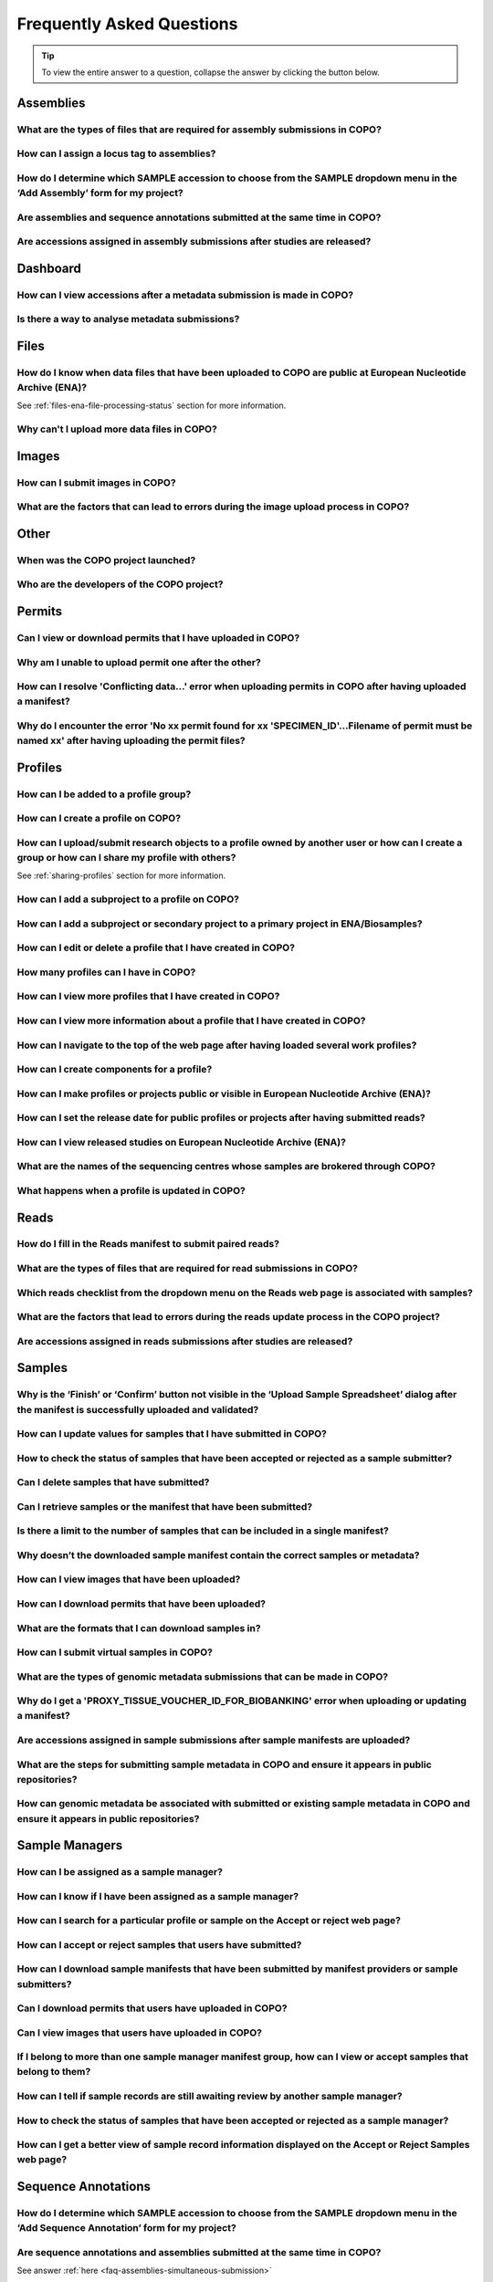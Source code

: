.. _faq:

Frequently Asked Questions
==============================

.. tip::

   To view the entire answer to a question, collapse the answer by clicking the |collapsible-item-arrow| button below.

.. _faq-assemblies:

Assemblies
--------------------

.. _faq-assemblies-submission-file-types:

What are the types of files that are required for assembly submissions in COPO?
~~~~~~~~~~~~~~~~~~~~~~~~~~~~~~~~~~~~~~~~~~~~~~~~~~~~~~~~~~~~~~~~~~~~~~~~~~~~~~~~

.. collapse:: Click to view answer

   .. raw:: html

      <br>

   See the `European Nucleotide Archive's (ENA's) documentation <https://ena-docs.readthedocs.io/en/latest/submit/assembly.html#files-for-genome-assembly-submissions>`__
   for details about the types of files that can be submitted for assembly submissions.

.. raw:: html

  <br>

.. _faq-assemblies-submission-locus-tag-assignment:

How can I assign a locus tag to assemblies?
~~~~~~~~~~~~~~~~~~~~~~~~~~~~~~~~~~~~~~~~~~~~

.. collapse:: Click to view answer

   .. raw:: html

      <br>

  .. hint::

     Each profile in COPO is known as a study or project in :abbr:`ENA (European Nucleotide Archive)` (after reads
     have been submitted).

  .. note::

     Reads submission **must** be done in order for a locus tag to be assigned to the project.

     This is because a project submission is done to European Nucleotide Archive (ENA) once reads submission has
     been completed.

  You can assign a custom locus tag when creating a profile in COPO. See the image below for guidance.

  .. figure:: /assets/images/profile/profile_add_form_profile_form_locus_tag.png
     :alt: Adding locus tag to a profile
     :align: center
     :target: https://raw.githubusercontent.com/TGAC/COPO-documentation/main/assets/images/profile/profile_add_form_profile_form_locus_tag.png
     :class: with-shadow with-border
     :height: 400px

     **Profile form: Adding locus tag**

  If a locus tag is not assigned, :abbr:`ENA (European Nucleotide Archive)` will automatically assign a locus
  tag to your assembly after it has been submitted in COPO and deposited to ENA.

  See `ENA's documentation <https://ena-docs.readthedocs.io/en/latest/faq/locus_tags.html#what-are-locus-tags>`_
  for more details. The documentation outlines rules that the locus tag prefix should conform to.

.. raw:: html

  <br>

How do I determine which SAMPLE accession to choose from the SAMPLE dropdown menu in the ‘Add Assembly’ form for my project?
~~~~~~~~~~~~~~~~~~~~~~~~~~~~~~~~~~~~~~~~~~~~~~~~~~~~~~~~~~~~~~~~~~~~~~~~~~~~~~~~~~~~~~~~~~~~~~~~~~~~~~~~~~~~~~~~~~~~~~~~~~~~~~

.. collapse::  Click to view answer

   .. raw:: html

      <br>

  .. hint::

     When submitting assemblies, the sample accession, also known as **sraAccession**, follow the format,
     ``ERSXXXXXXXX``.

  * The **SAMPLE** dropdown menu in the **Add Assembly** form will display the sraAccession(s) that are associated
    with samples that have been submitted in COPO.

  * The sraAccession will be displayed in the **sraAccession** column in any data table that is associated with
    the profile and samples. In terms of assembly submission, the sraAccession will be displayed in the data table on
    the **Reads** web page (once reads have been submitted).

.. raw:: html

  <br>

.. _faq-assemblies-simultaneous-submission:

Are assemblies and sequence annotations submitted at the same time in COPO?
~~~~~~~~~~~~~~~~~~~~~~~~~~~~~~~~~~~~~~~~~~~~~~~~~~~~~~~~~~~~~~~~~~~~~~~~~~~

.. collapse::  Click to view answer

   .. raw:: html

      <br>

   No, assemblies and sequence annotations are submitted separately in COPO.

   It is possible that the notion of `simultaneous submission` arises from the use of the
   :abbr:`EMBL (and sequence annotations submitted at the)` flat file format, which combines both annotated assemblies
   and sequence annotations. This may lead to the impression of a simultaneous submission.

   If you are submitting sequence annotations directly to the :abbr:`ENA (European Nucleotide Archive)`, EMBL files
   must be used, as they include both assemblies and annotations together.

   On the other hand, sequence annotations can be submitted separately to ENA if your data files are in formats such as
   ``.gff`` or ``.fasta``.

   .. note::

     File submissions depend on how users prepare and generate their data. For instance, :abbr:`FASTA (Fast-All)` files
     are still essential for storing and sharing sequence data but, they are not sufficient for representing detailed
     genomic annotations.

     For annotation tasks, formats like :abbr:`GFF (General feature format)`, :abbr:`GTF (Gene transfer format)`
     and :abbr:`BED (Browser Extensible Data)` are more appropriate because they provide structured information
     about genomic features, gene structures and functional elements. Thus, while FASTA is not outdated, it is often
     used alongside more specialised formats for annotation purposes.

   Please refer to the following sections in ENA's documentation for more information:

    * `Analysis File Groups <https://ena-docs.readthedocs.io/en/latest/submit/analyses.html#analysis-file-groups>`__

    * `Files Required for Genome Assembly Submissions <https://ena-docs.readthedocs.io/en/latest/submit/assembly.html#files-for-genome-assembly-submissions>`__

.. raw:: html

  <br>


Are accessions assigned in assembly submissions after studies are released?
~~~~~~~~~~~~~~~~~~~~~~~~~~~~~~~~~~~~~~~~~~~~~~~~~~~~~~~~~~~~~~~~~~~~~~~~~~~

.. collapse::  Click to view answer

   .. raw:: html

      <br>

   No, accessions are assigned after assembly submissions are done in COPO.

   The study release only makes the submissions public and available for viewing on repositories such as the
   `European Nucleotide Archive (ENA) <https://www.ebi.ac.uk/ena/browser/home>`__ and
   `National Centre for Biotechnology Information (NCBI) <https://www.ncbi.nlm.nih.gov>`__.

   See the :ref:`accessions-dashboard` section for more information.

.. raw:: html

  <br>

Dashboard
--------------------

.. _faq-dashboard-accessions-dashboard:

How can I view accessions after a metadata submission is made in COPO?
~~~~~~~~~~~~~~~~~~~~~~~~~~~~~~~~~~~~~~~~~~~~~~~~~~~~~~~~~~~~~~~~~~~~~~~

.. collapse::  Click to view answer

   .. raw:: html

      <br>

  .. hint::

     GenBank accession numbers follow the format ``GCA_XXXXXXXXX``. They are automatically assigned by
     :abbr:`ENA (European Nucleotide Archive)` and can be viewed on the
     `National Centre for Biotechnology Information (NCBI) <https://www.ncbi.nlm.nih.gov>`__ website using the
     link:  ``https://www.ncbi.nlm.nih.gov/datasets/genome/?bioproject=<project-id>`` where ``<project-id>`` is the
     project :abbr:`ID (identifier)` (also known as study :abbr:`ID (identifier)` or profile :abbr:`ID (identifier)`)
     associated with the profile used to submit the files in COPO.

  **Option 1**: View accessions in the data table
     Scroll to any column that ends with ``accession`` as depicted in the image below to view the accessions.

     .. note::

        The table row is highlighted in red in the image below because the files associated with the
        record are either still being processed or have encountered issues during processing.

     .. figure:: /assets/images/reads/reads_table_showing_accessions.png
        :alt: Accessions column in the data table
        :align: center
        :target: https://raw.githubusercontent.com/TGAC/COPO-documentation/main/assets/images/reads/reads_table_showing_accessions.png
        :class: with-shadow with-border
        :height: 300px

        **Accessions column in the data table**

  **Option 2**: Accessions web page
     * Click the |accessions-icon| button.

     * The accessions web page will be displayed.

  **Option 3**: Accessions dashboard
     Navigate to the `Accessions dashboard <https://copo-project.org/copo/copo_accessions/dashboard>`__ to view
     accessions

.. raw:: html

   <br>

Is there a way to analyse metadata submissions?
~~~~~~~~~~~~~~~~~~~~~~~~~~~~~~~~~~~~~~~~~~~~~~~~~~

.. collapse::  Yes, the following are ways to analyse metadata submissions:

   .. raw:: html

      <br>

   #. `Tree of Life dashboard <https://copo-project.org/copo/tol_dashboard/tol>`__
       * Alternatively, click the |tol-dashboard-button| button.
   #. `Tree of Life inspection web page <https://copo-project.org/copo/tol_dashboard/tol_inspectt>`__
       * Alternatively, click the |tol-inspect-button| button.
   #. `Tree of Life inspection by Genome Acquisition Lab web page <https://copo-project.org/copo/tol_dashboard/tol_inspect/gal>`__
       * Alternatively, click the |tol-inspect-by-gal-button| button.
   #. `Statistics web page <https://copo-project.org/copo/tol_dashboard/stats>`__

.. raw:: html

   <hr>

.. _faq-files:

Files
--------------------

How do I know when data files that have been uploaded to COPO are public at European Nucleotide Archive (ENA)?
~~~~~~~~~~~~~~~~~~~~~~~~~~~~~~~~~~~~~~~~~~~~~~~~~~~~~~~~~~~~~~~~~~~~~~~~~~~~~~~~~~~~~~~~~~~~~~~~~~~~~~~~~~~~~~~~~

See :ref:`files-ena-file-processing-status` section for more information.

.. raw:: html

   <br>

Why can't I upload more data files in COPO?
~~~~~~~~~~~~~~~~~~~~~~~~~~~~~~~~~~~~~~~~~~~~

.. collapse::   Click to view answer

   .. raw:: html

      <br>

   .. note::

      The total **maximum** file size that can be uploaded from your local (computer) system is around **2 GB**. If you
      have a file larger than 2 GB or have multiple files whose combined total size exceeds 2 GB, please
      :ref:`submit the file(s) via the terminal <files-submission-via-terminal>`.

   If you cannot upload new files to COPO on the **Files** web page, it is likely that you have reached the maximum
   number of data files that can be uploaded.

   Please delete some files to free up space for new files.

.. raw:: html

   <hr>

.. _faq-images:

Images
--------

How can I submit images in COPO?
~~~~~~~~~~~~~~~~~~~~~~~~~~~~~~~~~~~~

.. collapse::   Click to view answer

   .. raw:: html

      <br>

   Please see the :ref:`images-submission` section for guidance on how to submit images in COPO.

.. raw:: html

   <br

.. _faq-images-submission-errors:

What are the factors that can lead to errors during the image upload process in COPO?
~~~~~~~~~~~~~~~~~~~~~~~~~~~~~~~~~~~~~~~~~~~~~~~~~~~~~~~~~~~~~~~~~~~~~~~~~~~~~~~~~~~~~~~

.. collapse:: Click to view answer

   .. raw:: html

      <br>

   .. note::

      * Images can only be submitted after samples have been uploaded in the **Upload Sample Spreadsheet** dialog. The
        max total image size should be no more than 2GB.

      * Images can only be submitted via a ToL [#f1]_ profile. Please see:
        :ref:`Steps to Create a Tree of Life Profile <tol-profile-walkthrough>` for guidance.

      * The file name of sample images must be named as ``{Specimen_ID}-{n}.[jpg|png]`` where ``{n}`` is the image number,
        ``{Specimen_ID}`` is the specimen ID of the sample in the manifest and ``jpg`` or ``png`` is the extension of the file.

   .. important::

      The |upload-images-button| button will only be enabled after you upload a manifest in the
      **Upload Sample Spreadsheet** dialog. This process must be completed in one go; you cannot close the dialog and
      return later to upload images. The images rely on metadata from the sample manifest, so the |upload-images-button|
      button becomes active immediately after the manifest is uploaded, allowing you to add images in the same session.

   Errors occur due to several reasons. An error message will be displayed detailing the issue(s) encountered and
   potential resolution(s). If you are uncertain how to proceed, please contact the
   :email:`COPO team <ei.copo@earlham.ac.uk>`.

   Other potential reasons and solutions for errors include but are not limited to:

      * Uploading images where the total size of the images exceeds **2GB** (the maximum allowable file size) may
        result in errors.

        Common web browser error messages include ``Error 0: error`` though the specific message may vary by browser,
        as the error is browser-generated.

        **Workaround**: Upload smaller batches of images separately. You will need to first upload the manifest, any
        applicable permits, and then upload the images in batches, as images cannot be uploaded directly and all at
        once.

.. raw:: html

   <hr>

Other
-------

When was the COPO  project launched?
~~~~~~~~~~~~~~~~~~~~~~~~~~~~~~~~~~~~

.. collapse::   Click to view answer

   .. raw:: html

      <br>

   In September 2014, the COPO project was launched under the Biotechnology and Biological Sciences Research Council
   (BBSRC) with the aim of improving open access to and management of data within plant research. It was known as
   Collaborative Open Plant Omics at that time and is based at the The Genome Analysis Centre (TGAC).

   Now, the project is known as Collaborative OPen Omics. It is based at the
   `Earlham Institute (EI) <https://www.earlham.ac.uk>`__ formerly known as :abbr:`TGAC (The Genome Analysis Centre)`.

   .. list-table:: COPO project's logos over the years
      :width: 100%
      :align: center
      :header-rows: 1

      * - 2014 - 2022
        - 2023 - PRESENT
      * - .. figure:: /assets/logos/copo_logo_old.png
             :height: 10ex
             :alt: COPO logo during the years 2014 - 2022
             :align: center
             :target: https://raw.githubusercontent.com/TGAC/COPO-documentation/main/assets/logos/copo_logo_old.png
             :class: with-shadow with-border
        - .. figure:: /assets/logos/copo_logo_new.png
             :height: 12ex
             :alt: COPO logo during the years 2023 - PRESENT
             :align: center
             :target: https://raw.githubusercontent.com/TGAC/COPO-documentation/main/assets/logos/copo_logo_new.png
             :class: with-shadow with-border

   .. seealso::

     * :download:`Download a seminar presentation <../assets/files/presentations/EI_Seminar_23042024_Advancing_Biodiversity_Research_The_Evolution_of_COPO.pptx>`
       which gives an overview of the evolution of the COPO project since its inception in 2014 to the present day

.. raw:: html

   <br>


Who are the developers of the COPO project?
~~~~~~~~~~~~~~~~~~~~~~~~~~~~~~~~~~~~~~~~~~~~

.. collapse::   Click to view answer

   .. raw:: html

      <br>

   Please see:

   * `COPO Team <https://copo-project.org/about/#project-team-section-current>`__ section on the **About** web page of
     the COPO's website for current software developers of the project

   * `Former Team Members and Contributors <https://copo-project.org/about/#project-team-section-former>`__ section on the
     **About** web page of the COPO's website for the previous developers and contributors of the project

.. raw:: html

   <hr>

Permits
--------------------

Can I view or download permits that I have uploaded in COPO?
~~~~~~~~~~~~~~~~~~~~~~~~~~~~~~~~~~~~~~~~~~~~~~~~~~~~~~~~~~~~~~

.. collapse::   Click to view answer

   .. raw:: html

      <br>

  Yes, permits can be retrieved and downloaded by selecting the desired sample record(s) on the **Samples** web page

  Then, clicking the |download-permits-button1| button on the web page.

.. raw:: html

  <br>

.. _faq-permits-error-uploading-multiple-permits-separately:

Why am I unable to upload permit one after the other?
~~~~~~~~~~~~~~~~~~~~~~~~~~~~~~~~~~~~~~~~~~~~~~~~~~~~~~

.. collapse::   Click to view answer

   .. raw:: html

      <br>

   .. warning::

        * If you have more than one permit ﬁle to upload, they **must** be uploaded at the
          same time i.e. after you have clicked the |upload-permits-button| button, navigate
          to the directory where the permits are stored and ``CTRL + click`` all of the
          permits so that all the permits are highlighted and uploaded at the same time.

   * All permit ﬁles have to be selected/opened from the directory and uploaded
     together not one after the other.

.. raw:: html

   <br>

How can I resolve 'Conflicting data...' error when uploading permits in COPO after having uploaded a manifest?
~~~~~~~~~~~~~~~~~~~~~~~~~~~~~~~~~~~~~~~~~~~~~~~~~~~~~~~~~~~~~~~~~~~~~~~~~~~~~~~~~~~~~~~~~~~~~~~~~~~~~~~~~~~~~~~

.. collapse::   Click to view answer

   .. raw:: html

      <br>

   The error message ``Conflicting data`` is displayed when at least one of the following occurs:

   * The permit file name provided in the manifest does not end with the extension ``.pdf`` or ``.PDF``

     **Resolution**: Rename the name of the permit file so that it ends with the extension, ``.pdf`` or ``.PDF`` then,
     reupload the manifest

   * In the uploaded manifest, different permit file names are associated with the same **SPECIMEN_ID**

     **Resolution**: Provide a unique permit file name for each **SPECIMEN_ID** or provide the same file name for
     permit files that are associated with the same **SPECIMEN_ID** in the manifest. Then, reupload the manifest.

.. raw:: html

   <br>

Why do I encounter the error 'No xx permit found for xx 'SPECIMEN_ID'...Filename of permit must be named xx' after having uploading the permit files?
~~~~~~~~~~~~~~~~~~~~~~~~~~~~~~~~~~~~~~~~~~~~~~~~~~~~~~~~~~~~~~~~~~~~~~~~~~~~~~~~~~~~~~~~~~~~~~~~~~~~~~~~~~~~~~~~~~~~~~~~~~~~~~~~~~~~~~~~~~~~~~~~~~~~~~~~

.. collapse::   Click to view answer

   .. raw:: html

      <br>

   This error message occurs when at least one of the following occurs:

   * The manifest uploaded requires multiple permit files but they were uploaded separately i.e. one after the other.

     **Resolution**: Please refer to :ref:`faq-permits-error-uploading-multiple-permits-separately`
     :abbr:`FAQ (Frequently Asked Question)` for more information.

   * The permit file name uploaded from your local system actually ends with ``.pdf.pdf`` (or ``.PDF.PDF``) and not
     ``.pdf`` (or ``.PDF``)

     **Resolution**: Ensure that the name of the permit file ends with the ``.pdf`` or ``.PDF`` extension only.

     If you are using a Windows operating system (OS) to upload permits, Windows OS by default, hides file extensions
     which results in it not being visible to you.

     If you would like to see the file extension, you can enable it by following these
     `guidelines <https://support.microsoft.com/en-gb/windows/common-file-name-extensions-in-windows-da4a4430-8e76-89c5-59f7-1cdbbc75cb01>`__.

   Reupload the manifest as well as the permit files after the resolutions have been made.

.. raw:: html

   <hr>

Profiles
--------------------

How can I be added to a profile group?
~~~~~~~~~~~~~~~~~~~~~~~~~~~~~~~~~~~~~~~~~

.. collapse::   Click to view answer

   .. raw:: html

      <br>

    * Make a request to the :email:`COPO team <ei.copo@earlham.ac.uk>` indicating
      the type of profile group that you would like to be assigned to.

    * The desired profile type will be displayed in the **Profile Type**
      dropdown menu in the **Add Profile** form after the request has been approved.

.. raw:: html

   <br>

How can I create a profile on COPO?
~~~~~~~~~~~~~~~~~~~~~~~~~~~~~~~~~~~~~~

.. collapse:: Click to view answer

   .. raw:: html

      <br>

    * Click the |add-profile-button| button then, fill in and save the form displayed.

     ..  figure:: /assets/images/profile/profile_add_form.png
         :alt: Profile types dropdown menu
         :align: center
         :target: https://raw.githubusercontent.com/TGAC/COPO-documentation/main/assets/images/profile/profile_add_form.png
         :class: with-shadow with-border
         :width: 400px
         :height: 400px

         **Add Profile form: Choosing a Profile Type**

   * View the following video to see how to create a profile.

      ..  youtube:: 7xiVTNw6pPc
          :width: 640
          :height: 480
          :align: center

.. raw:: html

   <br>


How can I upload/submit research objects to a profile owned by another user or how can I create a group or how can I share my profile with others?
~~~~~~~~~~~~~~~~~~~~~~~~~~~~~~~~~~~~~~~~~~~~~~~~~~~~~~~~~~~~~~~~~~~~~~~~~~~~~~~~~~~~~~~~~~~~~~~~~~~~~~~~~~~~~~~~~~~~~~~~~~~~~~~~~~~~~~~~~~~~~~~~~~~~~~~~~~~~~~

See :ref:`sharing-profiles` section for more information.

.. raw:: html

   <br>

How can I add a subproject to a profile on COPO?
~~~~~~~~~~~~~~~~~~~~~~~~~~~~~~~~~~~~~~~~~~~~~~~~~

.. collapse:: Click to view answer

   .. raw:: html

      <br>

   * In the **Add Profile** form, choose the desired subproject(s) from the list of
     associated projects as shown below.

   * See the :ref:`copo-project-associated-projects` section for information about the available subprojects.

   ..  figure:: /assets/images/profile/profile_form_associated_types.png
       :alt: Associated profile types dropdown menu
       :align: center
       :target: https://raw.githubusercontent.com/TGAC/COPO-documentation/main/assets/images/profile/profile_form_associated_types.png
       :class: with-shadow with-border
       :width: 400px
       :height: 400px

       **Add Profile form: Selecting Associated Profile Type dropdown menu**

.. raw:: html

   <br>

How can I add a subproject or secondary project to a primary project in ENA/Biosamples?
~~~~~~~~~~~~~~~~~~~~~~~~~~~~~~~~~~~~~~~~~~~~~~~~~~~~~~~~~~~~~~~~~~~~~~~~~~~~~~~~~~~~~~~~

.. collapse:: Click to view answer

   .. raw:: html

      <br>

   * Contact the :email:`COPO team <ei.copo@earlham.ac.uk>` with the request
     providing the project accession of the child/subproject and the project accession of
     the parent/primary project.

.. raw:: html

   <br>

How can I edit or delete a profile that I have created in COPO?
~~~~~~~~~~~~~~~~~~~~~~~~~~~~~~~~~~~~~~~~~~~~~~~~~~~~~~~~~~~~~~~~~

.. collapse:: Click to view answer

   .. raw:: html

      <br>

   * Click the |vertical-ellipsis-icon| icon that is associated with the desired profile.

   * The option to edit or delete a profile record will be displayed once clicked.

   * The web page will refresh after the task has been completed successfully.

.. raw:: html

   <br>

How many profiles can I have in COPO?
~~~~~~~~~~~~~~~~~~~~~~~~~~~~~~~~~~~~~~

.. collapse:: You can have as many profiles as needed to represent your research objects.

   .. raw:: html

      <br>

   * For instance, you can create a profile to represent work done as part of a grant,
     subproject within a project or a :abbr:`PhD (Doctorate of Philosophy)` project.

.. raw:: html

   <br>

How can I view more profiles that I have created in COPO?
~~~~~~~~~~~~~~~~~~~~~~~~~~~~~~~~~~~~~~~~~~~~~~~~~~~~~~~~~~

.. collapse:: Scroll downwards on the web page.

   .. raw:: html

      <br>

   * More profiles that you have created will be loaded.

.. raw:: html

   <br>

.. _faq-profiles-view-more-information:

How can I view more information about a profile that I have created in COPO?
~~~~~~~~~~~~~~~~~~~~~~~~~~~~~~~~~~~~~~~~~~~~~~~~~~~~~~~~~~~~~~~~~~~~~~~~~~~~~~

.. collapse:: Click to view answer

   .. raw:: html

      <br>

   .. note::
      * The |profile-view-more-button| button will only be associated with a profile if the profile has at least one
        of the following information.

   * Click the |profile-view-more-button| button associated with the profile.

   * After the button is clicked, a popup dialog will show at least one of the following information if it is available:

      * **Release Status** (if applicable)
      * **Release Date** (if applicable)
      * **Associated Profile Type(s)**
      * **Sequencing Centre**

   ..  figure:: /assets/images/profile/profile_view_more_button_with_popup_displayed.png
       :alt: Profile view more information popup dialog
       :align: center
       :target: https://raw.githubusercontent.com/TGAC/COPO-documentation/main/assets/images/profile/profile_view_more_button_with_popup_displayed.png
       :class: with-shadow with-border
       :width: 400px
       :height: 400px

       **Profile: View more information popup dialog**


.. raw:: html

   <br>

How can I navigate to the top of the web page after having loaded several work profiles?
~~~~~~~~~~~~~~~~~~~~~~~~~~~~~~~~~~~~~~~~~~~~~~~~~~~~~~~~~~~~~~~~~~~~~~~~~~~~~~~~~~~~~~~~~~

.. collapse:: Scroll upwards on the web page.

   .. raw:: html

      <br>

   * Alternatively, click the |navigate-to-top-button| button which automatically navigates
     to the top of the web page.

.. raw:: html

   <br>

How can I create components for a profile?
~~~~~~~~~~~~~~~~~~~~~~~~~~~~~~~~~~~~~~~~~~~~~~

.. collapse:: Click to view answer

   .. raw:: html

      <br>

   #. Navigate to the work profile web page
   #. Click the |add-profile-button| button
   #. Fill in then, save the form that is displayed
   #. Click the |profile-components-button| button associated with the profile record to view
      the component of the action that was performed

.. raw:: html

   <br>

.. _faq-profiles-releasing-profiles:

How can I make profiles or projects public or visible in European Nucleotide Archive (ENA)?
~~~~~~~~~~~~~~~~~~~~~~~~~~~~~~~~~~~~~~~~~~~~~~~~~~~~~~~~~~~~~~~~~~~~~~~~~~~~~~~~~~~~~~~~~~~~~~~~

.. collapse:: Click to view answer

   .. raw:: html

      <br>

   .. hint::

      Profiles (in COPO) are referred to as projects or studies (in :abbr:`ENA (European Nucleotide Archive)`).

   See :ref:`releasing-profiles` section for more information.
.. raw:: html

   <br>

.. _faq-profiles-releasing-profiles-set-release-date:

How can I set the release date for public profiles or projects after having submitted reads?
~~~~~~~~~~~~~~~~~~~~~~~~~~~~~~~~~~~~~~~~~~~~~~~~~~~~~~~~~~~~~~~~~~~~~~~~~~~~~~~~~~~~~~~~~~~~~~~~

.. collapse:: Click to view answer

   .. raw:: html

      <br>

   .. hint::

      Profiles (in COPO) are referred to as projects or studies (in :abbr:`ENA (European Nucleotide Archive)`).

   It is not possible to set the release date for profiles or projects after reads have been submitted.

   By default, once reads are submitted, the project is private and the release date is set to two years from
   the submission date.

   You can, however, make the project public at any time before the release date by following the steps below or refer
   to the :ref:`releasing-profiles` section to make the profile public at any time after the submission.

.. raw:: html

   <br>

.. _faq-profiles-view-released-studies:

How can I view released studies on European Nucleotide Archive (ENA)?
~~~~~~~~~~~~~~~~~~~~~~~~~~~~~~~~~~~~~~~~~~~~~~~~~~~~~~~~~~~~~~~~~~~~~~

.. collapse:: Click to view answer

   .. raw:: html

      <br>

   .. hint::

      Profiles (in COPO) are referred to as projects or studies (in :abbr:`ENA (European Nucleotide Archive)`).

   If you know the project accession and/or profile title, you can find the corresponding project on the
   `Accessions dashboard <https://copo-project.org/copo/copo_accessions/dashboard>`__. By clicking the hyperlink
   associated with the project accession, you will be navigated to the associated study record on
   :abbr:`ENA (European Nucleotide Archive)`.

   .. seealso::

        :ref:`Retrieving accessions <accessions-dashboard>` section for more information.

.. raw:: html

   <hr>

.. raw:: html

   <br>

.. _faq-profiles-sequencing-centres-list:

What are the names of the sequencing centres whose samples are brokered through COPO?
~~~~~~~~~~~~~~~~~~~~~~~~~~~~~~~~~~~~~~~~~~~~~~~~~~~~~~~~~~~~~~~~~~~~~~~~~~~~~~~~~~~~~~~

.. collapse:: Click to view answer

   .. raw:: html

      <br>

   Currently, there are 20 sequencing centres whose samples are brokered through COPO.

   Each COPO :abbr:`ERGA (European Reference Genome Atlas)` profile should be associated with a sequencing centre.

   The following are the names of the sequencing centres:

   .. hlist::
      :columns: 2

      * CENTRO NACIONAL DE ANÁLISIS GENÓMICO
      * DNA SEQUENCING AND GENOMICS LABORATORY, HELSINKI GENOMICS CORE FACILITY
      * EARLHAM INSTITUTE
      * FUNCTIONAL GENOMIC CENTER ZURICH
      * GENOSCOPE
      * HANSEN LAB, DENMARK
      * INDUSTRY PARTNER
      * LAUSANNE GENOMIC TECHNOLOGIES FACILITY
      * LEIBNIZ INSTITUTE FOR THE ANALYSIS OF BIODIVERSITY CHANGE, MUSEUM KOENIG, BONN
      * NEUROMICS SUPPORT FACILITY, UANTWERP, VIB
      * NGS BERN
      * NGS COMPETENCE CENTER TÜBINGEN
      * NORWEGIAN SEQUENCING CENTRE
      * Other_ERGA_Associated_GAL
      * SANGER INSTITUTE
      * SCILIFELAB
      * SVARDAL LAB, ANTWERP
      * UNIVERSITY OF BARI
      * UNIVERSITY OF FLORENCE
      * WEST GERMAN GENOME CENTRE

.. raw:: html

  <br>

What happens when a profile is updated in COPO?
~~~~~~~~~~~~~~~~~~~~~~~~~~~~~~~~~~~~~~~~~~~~~~~

.. collapse:: Click to view answer

   .. raw:: html

      <br>

   When a profile is successfully updated in COPO, the changes made to the profile will be reflected in the research
   objects such as samples, reads, assemblies or files associated with the profile.

   For example, if a profile is updated to include -

   * a new associated profile type, the new associated profile type will be displayed in the sample records associated
     with the profile.

   * a new :abbr:`ENA (European Nucleotide Archive)` :ref:`locus tag <faq-assemblies-submission-locus-tag-assignment>`,
     the new ENA locus tag will be associate displayed in the reads, sequencing annotations and/ assembles associated
     with the profile.

.. raw:: html

   <hr>

.. _faq-reads:

Reads
--------------------

.. _faq-reads-manifest-paired-reads:

How do I fill in the Reads manifest to submit paired reads?
~~~~~~~~~~~~~~~~~~~~~~~~~~~~~~~~~~~~~~~~~~~~~~~~~~~~~~~~~~~~~~

.. collapse:: Click to view answer

   .. raw:: html

      <br>

   * Ensure that the **Reads** manifest contains the following:

      * **PAIRED** as the value for the **Library layout** column
      *  File names in the **File name** column separated by a comma

     See below for a snapshot of a **Reads** manifest for paired reads:

     .. figure:: /assets/images/reads/reads_manifest_paired.png
        :alt: Reads manifest for paired reads
        :align: center
        :target: https://raw.githubusercontent.com/TGAC/COPO-documentation/main/assets/images/reads/reads_manifest_paired.png
        :class: with-shadow with-border

        **Reads' manifest for paired reads**

.. raw:: html

   <br>

.. _faq-reads-submission-file-types:

What are the types of files that are required for read submissions in COPO?
~~~~~~~~~~~~~~~~~~~~~~~~~~~~~~~~~~~~~~~~~~~~~~~~~~~~~~~~~~~~~~~~~~~~~~~~~~~~~~~~~~~

.. collapse:: Click to view answer

   .. raw:: html

      <br>

   See the `European Nucleotide Archive's (ENA's) documentation <https://ena-docs.readthedocs.io/en/latest/submit/fileprep/reads.html#accepted-read-data-formats>`__
   for details about the types of files that can be submitted for read submissions.

.. raw:: html

   <br>


Which reads checklist from the dropdown menu on the Reads web page is associated with samples?
~~~~~~~~~~~~~~~~~~~~~~~~~~~~~~~~~~~~~~~~~~~~~~~~~~~~~~~~~~~~~~~~~~~~~~~~~~~~~~~~~~~~~~~~~~~~~~

.. collapse:: Click to view answer

   .. raw:: html

      <br>

   The reads checklist associated with samples in the dropdown menu on the **Reads** web page is marked with an
   asterisk (*) and is selected by default when the page loads.

.. raw:: html

   <br>

.. _faq-reads-update-errors:

What are the factors that lead to errors during the reads update process in the COPO project?
~~~~~~~~~~~~~~~~~~~~~~~~~~~~~~~~~~~~~~~~~~~~~~~~~~~~~~~~~~~~~~~~~~~~~~~~~~~~~~~~~~~~~~~~~~~~~~

.. collapse:: Click to view answer

   .. raw:: html

      <br>

   .. hint::

      The words, ``manifest`` and ``checklist`` are used interchangeably. They both refer to a spreadsheet.

   Errors occur due to several reasons. An error message will be displayed detailing the issue(s) encountered and
   potential resolution(s). If you are uncertain how to proceed, please contact the
   :email:`COPO team <ei.copo@earlham.ac.uk>`.

   Updates to reads can be made by uploading the amended manifest to the same checklist and profile initially used
   for the submission. Please note that this is possible if the values in the ``Sample``, ``File checksum``,
   ``File name`` and ``Library layout`` columns remain unchanged in the manifest. If any of these values change, errors
   will occur during the update process.

   This is because the value in the ``Sample`` column serves as the key for each row in the **Reads**
   manifest. Each unique sample in the manifest corresponds to a different biosample, which is linked to the values in
   the ``File checksum``, ``File name`` and ``Library layout`` columns.

   Other potential reasons for errors include but are not limited to:

      * Uploading null or empty files and associating them with rows in the manifest

      * Assigning files to samples that already have the same files attached will produce errors

.. raw:: html

  <br>

Are accessions assigned in reads submissions after studies are released?
~~~~~~~~~~~~~~~~~~~~~~~~~~~~~~~~~~~~~~~~~~~~~~~~~~~~~~~~~~~~~~~~~~~~~~~~~~~

.. collapse::  Click to view answer

   .. raw:: html

      <br>

   No, accessions are assigned after reads submissions are done in COPO.

   The study release only makes the submissions public and available for viewing on repositories such as the
   `European Nucleotide Archive (ENA) <https://www.ebi.ac.uk/ena/browser/home>`__ and
   `National Centre for Biotechnology Information (NCBI) <https://www.ncbi.nlm.nih.gov>`__.

   See the :ref:`accessions-dashboard` section for more information.

.. raw:: html

   <hr>

Samples
--------------------

.. _faq-samples-update-successful-validation-but-no-finish-or-confirm-button:

Why is the ‘Finish’ or ‘Confirm’ button not visible in the ‘Upload Sample Spreadsheet’ dialog after the manifest is successfully uploaded and validated?
~~~~~~~~~~~~~~~~~~~~~~~~~~~~~~~~~~~~~~~~~~~~~~~~~~~~~~~~~~~~~~~~~~~~~~~~~~~~~~~~~~~~~~~~~~~~~~~~~~~~~~~~~~~~~~~~~~~~~~~~~~~~~~~~~~~~~~~~~~~~~~~~~~~~~~~~~~~~~~~~~~~~~~~

.. collapse:: Click to view answer

   .. raw:: html

      <br>

   This issue occurs because in the manifest uploaded, one or more of the permit required fields or columns is set
   to ``Y``. This means that permit files are required for the sample(s) within the manifest.

   **Resolution**: Upload the permit files using the |upload-permits-button| button first then,

   * The **Finish** button will be displayed in the **Upload Sample Spreadsheet** dialog (once there are no errors) if
     uploading the manifest for the first time.

   * Alternatively, if the manifest is being updated, the **Confirm** button will be displayed in the
     **Upload Sample Spreadsheet** dialog (once there are no errors).

.. raw:: html

   <br>

How can I update values for samples that I have submitted in COPO?
~~~~~~~~~~~~~~~~~~~~~~~~~~~~~~~~~~~~~~~~~~~~~~~~~~~~~~~~~~~~~~~~~~~~

.. collapse:: Reupload the amended manifest.

   .. raw:: html

      <br>

   .. note::

      * The manifest **must** be reuploaded in the same profile that the samples were submitted in.

      * If the manifest requires permits, the permits **must** also be reuploaded so that the samples' updates can be
        processed.

   * The desired value(s) will be updated once the field value is not a compliance field [#f1]_.
   * See the :ref:`samples-update` section for information about which field values can be updated.

.. raw:: html

  <br>

How to check the status of samples that have been accepted or rejected as a sample submitter?
~~~~~~~~~~~~~~~~~~~~~~~~~~~~~~~~~~~~~~~~~~~~~~~~~~~~~~~~~~~~~~~~~~~~~~~~~~~~~~~~~~~~~~~~~~~~~~

.. collapse::   Click to view answer

   .. raw:: html

      <br>

   **Option 1**: The **Status** column in the samples data table will display the status of the sample record on the
   **Samples** web page.

   **Option 2**: The **Error** column in the samples data table will display an error message if the sample record
   has been rejected or if there are any errors associated with the sample record.

.. raw:: html

   <br>

Can I delete samples that have submitted?
~~~~~~~~~~~~~~~~~~~~~~~~~~~~~~~~~~~~~~~~~~~~~~

.. collapse:: Click to view answer

   .. raw:: html

      <br>

   No, samples cannot be deleted after the manifest have been submitted.

.. raw:: html

   <br>

.. _faq-samples-download-sample-manifest:

Can I retrieve samples or the manifest that have been submitted?
~~~~~~~~~~~~~~~~~~~~~~~~~~~~~~~~~~~~~~~~~~~~~~~~~~~~~~~~~~~~~~~~

.. collapse:: Click to view answer

   .. raw:: html

      <br>

   Yes, see the :ref:`downloading-submitted-sample-manifest` section for more information.

.. raw:: html

   <br>

.. _faq-samples-manifest-upload-limit:

Is there a limit to the number of samples that can be included in a single manifest?
~~~~~~~~~~~~~~~~~~~~~~~~~~~~~~~~~~~~~~~~~~~~~~~~~~~~~~~~~~~~~~~~~~~~~~~~~~~~~~~~~~~~~

.. collapse:: Click to view answer

   .. raw:: html

      <br>

   Yes, there is a limit to the number of samples that can be included in a single manifest uploaded to COPO.

   A threshold of 1,000 samples is recommended with larger sets split across multiple manifests under the same profile
   or different profiles. This is because the validation process can be lengthy and resource-intensive, requiring
   significant memory, which may cause the webpage to crash or lag if there are too many rows to process.

.. raw:: html

   <br>

.. _faq-samples-download-sample-manifest-incorrect-sample-metadata:

Why doesn’t the downloaded sample manifest contain the correct samples or metadata?
~~~~~~~~~~~~~~~~~~~~~~~~~~~~~~~~~~~~~~~~~~~~~~~~~~~~~~~~~~~~~~~~~~~~~~~~~~~~~~~~~~~~~

.. collapse:: Click to view answer

   .. raw:: html

      <br>

   When you click the |download-sample-manifest-button| button, the samples downloaded are associated with a specific
   manifest ID, which can be found in the **Manifest Identifier** column of the data table.

   If multiple manifests are uploaded to the same profile, each will have a different manifest ID, so ensure you click
   the |download-sample-manifest-button| button for the record corresponding to the manifest ID you need.

   .. raw:: html

      <br>

   **Guidance**: Check the **Manifest Identifier** column to ensure the manifest ID is the same for all the samples you
   wish to download. If you identify records with different manifest IDs, click on each record with a different
   manifest ID and then click the |download-sample-manifest-button| button to download the samples associated with that
   specific ID.

   In summary, if there are records with varying manifest IDs, you will need to click each record one by one then,
   click the |download-sample-manifest-button| button for each to download the correct manifest.

.. raw:: html

   <br>

How can I view images that have been uploaded?
~~~~~~~~~~~~~~~~~~~~~~~~~~~~~~~~~~~~~~~~~~~~~~~~~~~~~~~~~~~~~~~~

.. collapse:: Click to view answer

   .. raw:: html

      <br>

   See the :ref:`images-submission-view-images` section for more information.

.. raw:: html

   <br>

How can I download permits that have been uploaded?
~~~~~~~~~~~~~~~~~~~~~~~~~~~~~~~~~~~~~~~~~~~~~~~~~~~~~~~~~~~~~~~~

.. collapse:: Click to view answer

   .. raw:: html

      <br>

   See the :ref:`permits-submission-download-permits` section for more information.

.. raw:: html

   <br>

What are the formats that I can download samples in?
~~~~~~~~~~~~~~~~~~~~~~~~~~~~~~~~~~~~~~~~~~~~~~~~~~~~~~~~~~~~~~~~

.. collapse:: Click to view answer

   .. raw:: html

      <br>

   The following are the formats that samples can be downloaded in:

   *  Microsoft Excel Spreadsheet format (``.xlsx``)

      See the :ref:`Downloading manifest in spreadsheet format <downloading-submitted-sample-manifest>` section
      for more information.

   * Comma-separated values (csv) format (``.csv``)

     On the **Samples** web page, click the |export-manifest-to-csv-format-button| button to download a manifest
     in csv format.

     See :ref:`How to access Samples web page <accessing-samples-web-page>` section for guidance.

.. raw:: html

   <br>

.. _faq-virtual-sample-submissions:

How can I submit virtual samples in COPO?
~~~~~~~~~~~~~~~~~~~~~~~~~~~~~~~~~~~~~~~~~~~~~~~~~~~~~~~~~~~~~~~~

.. collapse:: Click to view answer

   .. raw:: html

      <br>

   Virtual samples are research objects that are submitted to COPO under a Genomics profile.

   See the :ref:`genomics-profile-virtual-sample-submissions` section for more information.

.. raw:: html

   <br>

.. _faq-genomic-metadata-submission-types:

What are the types of genomic metadata submissions that can be made in COPO?
~~~~~~~~~~~~~~~~~~~~~~~~~~~~~~~~~~~~~~~~~~~~~~~~~~~~~~~~~~~~~~~~~~~~~~~~~~~~~~~~~~

.. collapse:: Click to view answer

   .. raw:: html

      <br>

   .. note::

      Data files related to your desired genomic metadata submission type must be uploaded via the Files web page before
      submission.

      See the :ref:`files` section for more information.

   The following are types of genomic metadata submissions that can be made in COPO. Please click the desired link to
   view more information about each submission type.

   * :ref:`Reads <reads>`
   * :ref:`Assemblies <assemblies>`
   * :ref:`Sequence annotations <sequence-annotations>`

   Genomic metadata submissions can be made via the following methods:

   * Under a :ref:`Genomics profile <genomics-profile-walkthrough>` -  this method is applicable if the genomic
     data to be submitted is not associated with any particular project brokered by COPO.

   * Under a :ref:`Tree of Life (ToL) profile <tol-profile-walkthrough>` - this approach is applicable if the genomic
     data to be submitted is associated with a project brokered by COPO and there are existing or submitted sample
     metadata.

   .. seealso::

      * :ref:`Projects brokered through COPO <copo-project-affiliations>`
      * :ref:`Samples submission <samples-submission>`
      * :ref:`images-submission`
      * :ref:`permits-submission`
      * :ref:`barcoding-manifest-submissions`
      * :ref:`faq-reads` :abbr:`FAQ (Frequently Asked Question)`
      * :ref:`faq-assemblies` :abbr:`FAQ (Frequently Asked Question)`
      * :ref:`faq-sequence-annotations` :abbr:`FAQ (Frequently Asked Question)`

.. raw:: html

   <br>

Why do I get a 'PROXY_TISSUE_VOUCHER_ID_FOR_BIOBANKING' error when uploading or updating a manifest?
~~~~~~~~~~~~~~~~~~~~~~~~~~~~~~~~~~~~~~~~~~~~~~~~~~~~~~~~~~~~~~~~~~~~~~~~~~~~~~~~~~~~~~~~~~~~~~~~~~~~~~~~~~~~~~

.. collapse:: Click to view answer

   .. raw:: html

      <br>

   If you encounter the error, ``The ID should be in the format of institute unique name:collection code:id or institute
   unique name:id and separated by \"|\" and the ID should be registered already.``, when trying to upload or update
   the field, **PROXY_TISSUE_VOUCHER_ID_FOR_BIOBANKING**, in a manifest, please ensure that the format of the ID is
   ``institution_unique_name:collection_code:voucher_id institution_unique_name:voucher_Id``.

.. raw:: html

  <br>

.. _faq-samples-submission-accessions-assignment:

Are accessions assigned in sample submissions after sample manifests are uploaded?
~~~~~~~~~~~~~~~~~~~~~~~~~~~~~~~~~~~~~~~~~~~~~~~~~~~~~~~~~~~~~~~~~~~~~~~~~~~~~~~~~~~

.. collapse::  Click to view answer

   .. raw:: html

      <br>

   No, accessions are assigned after sample submissions have been accepted by a sample manager.

   The acceptance makes the submissions public and available for viewing on repositories such as the
   `European Nucleotide Archive (ENA) <https://www.ebi.ac.uk/ena/browser/home>`__ and
   `National Centre for Biotechnology Information (NCBI) <https://www.ncbi.nlm.nih.gov>`__.

   See the :ref:`accessions-dashboard` section for more information.

.. raw:: html

   <br>

.. _faq-samples-submission-public-availability:

What are the steps for submitting sample metadata in COPO and ensure it appears in public repositories?
~~~~~~~~~~~~~~~~~~~~~~~~~~~~~~~~~~~~~~~~~~~~~~~~~~~~~~~~~~~~~~~~~~~~~~~~~~~~~~~~~~~~~~~~~~~~~~~~~~~~~~~~~

.. collapse::  Click to view answer

   .. raw:: html

      <br>

   .. note::

      Click the |collapsible-item-arrow| button below to view its content.

      .. collapse:: Prerequisites

         .. raw:: html

            <br>

         * Request to be added to a manifest group associated with your desired project by sending an email to the COPO
           team at :email:`ei.copo@earlham.ac.uk <ei.copo@earlham.ac.uk>`

           .. hint::

              Visit the :ref:`copo-project-affiliations` section to see a list of COPO-brokered projects.

         * Complete a manifest which is a spreadsheet containing metadata for the desired project.

           If you do not have a blank manifest for the project, you can refer to the :ref:`manifest-templates` section
           for guidance on downloading one to record the metadata.

   #. Log into the COPO website then, you’ll be navigated to the **Work Profiles** web page

      * Refer to the :ref:`getting-started-accessing-copo-website` section for guidance.

      .. raw:: html

         <br>

   #. Create a profile.

      * For more information, check the :ref:`Steps to Create a Tree of Life Profile <tol-profile-walkthrough>` section.

      .. raw:: html

         <br>

   #. Click the |profile-components-button| button attached to the created profile then, the
      |samples-component-button| in the popup dialog to navigate to the **Samples** web page.

      * See the :ref:`accessing-samples-web-page` section for additional information.

      .. raw:: html

         <br>

   #. Upload the completed manifest.

      Visit the :ref:`samples-submission` section for guidance on submitting samples.

      .. note::

         Choose the desired type of submission listed in that section to be directed to the page for submitting
         the manifest of that type.

   #. COPO validates the uploaded manifest.

      * If there are errors and/or warnings during the validation process, our system will provide messages to
        help resolve them.

        If you encounter errors that you are unable resolve, we are happy to assist. Contact the :email:`COPO team
        <ei.copo@earlham.ac.uk>` detailing the issue(s) encountered.

        If you encounter warnings, they are just informational and will not prevent the upload process from proceeding,
        as long as there are  no errors. Once there are no errors related to the field and you are satisfied with the
        value, the upload process will continue when you click the |finish-button| button if it is the first time
        you are uploading the manifest or the |confirm-button| button if you are updating the manifest.

      .. raw:: html

         <br>

   #. If applicable, upload :ref:`permits <permits-submission>` and/or :ref:`images <images-submission>` after
      uploading the sample manifest in the same attempt. Use the appropriate button in the
      **Upload Sample Spreadsheet** dialog to complete this step.

      .. important::

         This process must be completed in one go; you cannot close the dialog and return later to upload the permits
         and/or images. The permits and/or images rely on metadata from the sample manifest, and as such they must be
         added in the same session.

      .. note::

         The **Upload Sample Spreadsheet** title of the dialog will change depending on the type of submission that
         you are making e.g. **Upload ERGA Sample Spreadsheet**.

   #. Sample managers will be notified of the submission and will review it to accept or reject the samples.

      .. raw:: html

         <br>

   #. The metadata of accepted samples is deposited to :abbr:`ENA (European Nucleotide Archive)`, where accession
      numbers are assigned and reflected in COPO. These samples can then be queried in public repositories like
      `European Nucleotide Archive (ENA) <https://www.ebi.ac.uk/ena/browser/home>`_ and
      `National Centre for Biotechnology Information (NCBI) <https://www.ncbi.nlm.nih.gov>`__ using the assigned
      accession numbers.

      The accession numbers are displayed in the columns – **Biosample Accession**, **SRA Accession**, and **Submission
      Accession** – in the data table on the **Samples** web page in COPO. While each accession uniquely identifies a
      sample record, the biosample accession is primarily used as the identifier.

      Additionally, each cell/value in the aforementioned accession columns contains a hyperlink to the metadata on
      :abbr:`ENA (European Nucleotide Archive)`, allowing you to directly access the data there.

      For more details on retrieving accession numbers, please refer to the
      :ref:`Retrieving Accessions <accessions-dashboard>` section.

   .. seealso::

      * :ref:`Are accessions assigned in sample submissions after sample manifests are uploaded? <faq-samples-submission-accessions-assignment>` :abbr:`FAQ (Frequently Asked Question)`

      * If you intend to submit other types of metadata in COPO such as :ref:`assemblies <assemblies>`,
        :ref:`sequence annotations <sequence-annotations>`, :ref:`barcoding manifests <barcoding-manifest-submissions>`
        and :ref:`reads <reads>` submissions and would like to make the submitted metadata available in public
        repositories, please refer to the :ref:`Releasing Profiles (Studies) <releasing-profiles>` section for more
        information.

   .. seealso::

      :ref:`How can genomic metadata be associated with submitted or existing sample metadata in COPO and ensure it appears in public repositories? <faq-samples-submission-and-genomic-metadata-association>` :abbr:`FAQ (Frequently Asked Question)`

.. raw:: html

  <br>

.. _faq-samples-submission-and-genomic-metadata-association:

How can genomic metadata be associated with submitted or existing sample metadata in COPO and ensure it appears in public repositories?
~~~~~~~~~~~~~~~~~~~~~~~~~~~~~~~~~~~~~~~~~~~~~~~~~~~~~~~~~~~~~~~~~~~~~~~~~~~~~~~~~~~~~~~~~~~~~~~~~~~~~~~~~~~~~~~~~~~~~~~~~~~~~~~~~~~~~~~~~~~

.. collapse::  Click to view answer

   .. raw:: html

      <br>

   .. note::

      Click the |collapsible-item-arrow| button below to view its content.

      .. collapse:: Prerequisites

         .. raw:: html

            <br>

         Please refer to the :ref:`What are the steps for submitting sample metadata in COPO and ensure it appears in public repositories? <faq-samples-submission-and-genomic-metadata-association>`
         :abbr:`FAQ (Frequently Asked Question)` for guidance on submitting sample metadata in COPO. The genomic
         metadata submission process depends on the sample metadata submission process.

   In COPO, genomic metadata can be associated with submitted or existing sample metadata through the steps below:

   #. Upload the data files associated with the type of genomic metadata to be submitted on the Files web page.

      * See the :ref:`files` section for guidance.

      .. raw:: html

          <br>

   #. Upload the genomic metadata to the same profile used for the sample manifest submission on the **Work Profiles**
      web page.

      Each genomic metadata submission type requires wither a form or manifest (spreadsheet). Some fields may be
      linked to previously submitted sample metadata.

      Click the |profile-components-button| button associated with the profile then, click the appropriate option -
      |assembly-component-button| button, |barcoding-manifest-component-button| button, |reads-component-button| button
      or |sequence-annotations-component-button| in the popup dialog to navigate to the relevant web page.

   .. seealso::

      * :ref:`What are the steps for submitting sample metadata in COPO and ensure it appears in public repositories? <faq-samples-submission-public-availability>` :abbr:`FAQ (Frequently Asked Question)`
      * :ref:`Releasing Profiles (Studies) <releasing-profiles>` i.e. making genomic metadata public after submission in COPO in public repositories
      * :ref:`faq-genomic-metadata-submission-types` :abbr:`FAQ (Frequently Asked Question)` for guidance on the types
        of genomic metadata

.. raw:: html

   <hr>

.. _faq-sample-managers:

Sample Managers
--------------------

How can I be assigned as a sample manager?
~~~~~~~~~~~~~~~~~~~~~~~~~~~~~~~~~~~~~~~~~~~~~~

.. collapse:: Click to view answer

   .. raw:: html

      <br>

   * Make a request to the :email:`COPO team <ei.copo@earlham.ac.uk>` indicating the type of profile group
     that you would like to be assigned as a sample manager.

   * The permission will be granted after the request has been approved.

.. raw:: html

   <br>

How can I know if I have been assigned as a sample manager?
~~~~~~~~~~~~~~~~~~~~~~~~~~~~~~~~~~~~~~~~~~~~~~~~~~~~~~~~~~~~~~

.. collapse:: Click to view answer

   .. raw:: html

      <br>

   * The |accept-reject-samples-navigation-button| button will be displayed on the web page.

   * The **accept/reject samples** web page will be displayed once the button is clicked.

   * Alternatively, if you can navigate to the `Accept/Reject Samples' web page <https://copo-project.org/copo/dtol_submission/accept_reject_sample>`__
     with an **Unauthorisation** error web page being displayed then, you are a sample manager.

.. raw:: html

   <br>

How can I search for a particular profile or sample on the Accept or reject web page?
~~~~~~~~~~~~~~~~~~~~~~~~~~~~~~~~~~~~~~~~~~~~~~~~~~~~~~~~~~~~~~~~~~~~~~~~~~~~~~~~~~~~~~

.. collapse::   Click to view answer

   .. raw:: html

      <br>

   See :ref:`accept-reject-samples-query-profiles-and-samples` section for guidelines on querying profiles and sample
   records on the **Accept or Reject Samples** web page.

.. raw:: html

   <br>

How can I accept or reject samples that users have submitted?
~~~~~~~~~~~~~~~~~~~~~~~~~~~~~~~~~~~~~~~~~~~~~~~~~~~~~~~~~~~~~~

.. collapse:: Click to view answer

   .. note::

      See :ref:`accessing-accept-reject-samples-web-page` section for guidelines on accessing the
      **Accept or Reject Samples** web page.


   See :ref:`accept-reject-samples` section for more information.

.. raw:: html

   <br>

How can I download sample manifests that have been submitted by manifest providers or sample submitters?
~~~~~~~~~~~~~~~~~~~~~~~~~~~~~~~~~~~~~~~~~~~~~~~~~~~~~~~~~~~~~~~~~~~~~~~~~~~~~~~~~~~~~~~~~~~~~~~~~~~~~~~~

.. collapse:: Click to view answer

   .. raw:: html

      <br>

  See :ref:`Downloading submitted sample manifest <samples-submission-download-sample-manifest-sample-managers>` section for more
  information.

.. raw:: html

   <br>

Can I download permits that users have uploaded in COPO?
~~~~~~~~~~~~~~~~~~~~~~~~~~~~~~~~~~~~~~~~~~~~~~~~~~~~~~~~~~~~~~

.. collapse::   Click to view answer

   .. raw:: html

      <br>

   Yes, on the **Accept or Reject Samples** web page, permits can be downloaded by selecting the desired sample record(s)
   then, clicking the |download-permits-button2| button on the web page.

   See :ref:`Downloading permits <permits-submission-download-permits-sample-managers>` section for more information.

.. raw:: html

   <br>

Can I view images that users have uploaded in COPO?
~~~~~~~~~~~~~~~~~~~~~~~~~~~~~~~~~~~~~~~~~~~~~~~~~~~~~~~~~~~~~~

.. collapse::   Click to view answer

   .. raw:: html

      <br>

   Yes, on the **Accept or Reject Samples** web page, images can be viewed by selecting the desired sample record(s)
   then, clicking the |view-images-button2| button on the web page.

   See :ref:`Viewing images <images-submission-view-images-sample-managers>` section for more information.

.. raw:: html

  <br>

.. _faq-sample-managers-within-several-manifest-groups:

If I belong to more than one sample manager manifest group, how can I view or accept samples that belong to them?
~~~~~~~~~~~~~~~~~~~~~~~~~~~~~~~~~~~~~~~~~~~~~~~~~~~~~~~~~~~~~~~~~~~~~~~~~~~~~~~~~~~~~~~~~~~~~~~~~~~~~~~~~~~~~~~~~~~~

.. collapse::   Click to view answer

   .. raw:: html

      <br>

   .. note::

      * The manifest dropdown menu will only be displayed on the **Accept or Reject samples** web page if you as a
        sample manager, belongs to more than one sample manager manifest group.

      * If the *dtol* sample manager group dropdown menu option is selected, both Aquatic Symbiosis Genomics (ASG)
        profiles and  Darwin Tree of Life (DToL) profiles will be displayed in the **All profiles** tab and/or
        **Profiles for My Sequencing Centre** the **Accept or Reject samples** web page will be displayed
        (if any exists).

   * Choose desired sample manager group from the manifest group dropdown menu.

   * Click the |accept-reject-samples-navigation-button| button to accept or reject samples.

     .. figure:: /assets/images/profile/profile_new_user_add_email_address_dialog.png
        :alt: Add email address dialog
        :align: center
        :class: with-shadow with-border

        **Accept or Reject samples: Email address prompt shown when a user logs into COPO for the first time**


   See :ref:`Viewing images <images-submission-view-images-sample-managers>` section for more information.

.. raw:: html

  <br>

.. _faq-sample-managers-samples-awaiting-another-review:

How can I tell if sample records are still awaiting review by another sample manager?
~~~~~~~~~~~~~~~~~~~~~~~~~~~~~~~~~~~~~~~~~~~~~~~~~~~~~~~~~~~~~~~~~~~~~~~~~~~~~~~~~~~~~~

.. collapse::   Click to view answer

   .. raw:: html

      <br>

   * If samples require more than one sample manager to accept or reject them, the samples will be displayed in the
     **Pending Samples** tab until **all** sample managers have accepted them. Once all sample managers have accepted
     the samples, the samples will be displayed in the **Accepted Samples** tab.

     As shown in the image below, sample records that are awaiting another acceptance will be highlighted
     **yellow** or **amber** and the date when the records have been accepted will be displayed in the
     **Approval Date** column in the samples data table.

     Refer to the **Associated TOL (Tree of life) Project** column to view the associated project(s) that the sample
     record belongs to. See the image below for an illustration.

     .. figure:: /assets/images/samples_accept_reject/samples_accept_reject_awaiting_another_acceptance1.png
        :alt: Sample record awaiting another acceptance
        :align: center
        :target: https://raw.githubusercontent.com/TGAC/COPO-documentation/main/assets/images/samples_accept_reject/samples_accept_reject_awaiting_another_acceptance1.png
        :class: with-shadow with-border

        **Sample record highlighted in yellow awaiting another acceptance**

     .. raw:: html

        <br>

     .. figure:: /assets/images/samples_accept_reject/samples_accept_reject_awaiting_another_acceptance2.png
        :alt: Sample record awaiting another acceptance
        :align: center
        :target: https://raw.githubusercontent.com/TGAC/COPO-documentation/main/assets/images/samples_accept_reject/samples_accept_reject_awaiting_another_acceptance2.png
        :class: with-shadow with-border

        **Approval date displayed in the 'Approval Date' column of the samples data table**

     In the example above, the sample record is associated with both :abbr:`BGE (Biodiversity Genomics Europe)` and
     SANGER (Sanger Institute) (associated) project types. A :abbr:`BGE (Biodiversity Genomics Europe)` sample manager
     has accepted the sample record, which is reflected in the **Approval Date** column in the data table. The record
     is highlighted in yellow to indicate that it is still awaiting acceptance from another sample manager.

     .. raw:: html

        <br>

     .. hint::

        * The **Approval Date** column displays the date when the sample record was accepted by the sample manager as
          well as the associated project that the sample manager belongs to.

        * The **Associated TOL (Tree of life) Project** column displays the associated project that the sample record
          belongs to.

     After the sample record has been accepted by all sample managers, the sample record will be displayed in the
     **Accepted Samples** tab as shown in the image below.

     .. figure:: /assets/images/samples_accept_reject/samples_accept_reject_after_all_accepted1.png
        :alt: Sample record after all sample managers have accepted it
        :align: center
        :target: https://raw.githubusercontent.com/TGAC/COPO-documentation/main/assets/images/samples_accept_reject/samples_accept_reject_after_all_accepted1.png
        :class: with-shadow with-border

        **Sample record after all sample managers have accepted it**

     .. raw:: html

        <br>

     .. figure:: /assets/images/samples_accept_reject/samples_accept_reject_after_all_accepted2.png
        :alt: Updated approval date in the 'Approval Date' column of the samples data table
        :align: center
        :target: https://raw.githubusercontent.com/TGAC/COPO-documentation/main/assets/images/samples_accept_reject/samples_accept_reject_after_all_accepted2.png
        :class: with-shadow with-border

        **Approval date updated in the 'Approval Date' column of the samples data table**

     In the example above, the sample record is associated with two projects:
     :abbr:`BGE (Biodiversity Genomics Europe)` and SANGER (Sanger Institute), as shown in the
     **Associated TOL (Tree of Life) Project** column. The sample managers assigned to both associated project types have
     approved the sample record and the **Approval Date** column has been updated in the samples data table.

.. raw:: html

  <br>

How to check the status of samples that have been accepted or rejected as a sample manager?
~~~~~~~~~~~~~~~~~~~~~~~~~~~~~~~~~~~~~~~~~~~~~~~~~~~~~~~~~~~~~~~~~~~~~~~~~~~~~~~~~~~~~~~~~~~~

.. collapse::   Click to view answer

   .. raw:: html

      <br>

   **Option 1**: Accepted samples can be viewed in the **Accepted Samples** tab while rejected samples can be found in
   the **Rejected Samples** tab on the **Accept or Reject Samples** web page.

   **Option 2**: The **Status** column in the samples data table will display the status of the sample record.

   **Option 3**: The **Error** column in the samples data table will display an error message if the sample record
   has been rejected or if there are any errors associated with the sample record.

   **Option 4**: The **Status** log will display a chronological list of the status of the sample record as shown in the
   images below. It is located on the right of the **Accept or Reject Samples** web page below the top navigation bar.

   .. figure:: /assets/images/samples_accept_reject/samples_accept_reject_status_log_collapsed.png
      :alt: Sample record status log collapsed
      :align: center
      :target: https://raw.githubusercontent.com/TGAC/COPO-documentation/main/assets/images/samples_accept_reject/samples_accept_reject_status_log_collapsed.png
      :class: with-shadow with-border
      :height: 200px

      **Sample record status log collapsed**

   .. raw:: html

      <br>

   .. figure:: /assets/images/samples_accept_reject/samples_accept_reject_status_log_expanded.png
      :alt: Sample record status log expanded
      :align: center
      :target: https://raw.githubusercontent.com/TGAC/COPO-documentation/main/assets/images/samples_accept_reject/samples_accept_reject_status_log_expanded.png
      :class: with-shadow with-border
      :height: 600px


      **Sample record status log expanded on hover**

   .. hint::

      If you hover over the **Status** log, it will expand to display more information about the status of the sample
      record.

.. raw:: html

  <br>

How can I get a better view of sample record information displayed on the Accept or Reject Samples web page?
~~~~~~~~~~~~~~~~~~~~~~~~~~~~~~~~~~~~~~~~~~~~~~~~~~~~~~~~~~~~~~~~~~~~~~~~~~~~~~~~~~~~~~~~~~~~~~~~~~~~~~~~~~~~~~

.. collapse::   Click to view answer

   .. raw:: html

      <br>

   Click the |show-profile-panel-button| button to toggle the profile panel visibility on the
   **Accept or Reject Samples** web page to either hide the profile panel and view more sample records or show the
   profile panel to view more profiles.

.. raw:: html

   <hr>

.. _faq-sequence-annotations:

Sequence Annotations
--------------------

How do I determine which SAMPLE accession to choose from the SAMPLE dropdown menu in the ‘Add Sequence Annotation’ form for my project?
~~~~~~~~~~~~~~~~~~~~~~~~~~~~~~~~~~~~~~~~~~~~~~~~~~~~~~~~~~~~~~~~~~~~~~~~~~~~~~~~~~~~~~~~~~~~~~~~~~~~~~~~~~~~~~~~~~~~~~~~~~~~~~~~~~~~~~~

.. collapse::  Click to view answer

   .. raw:: html

      <br>

  .. hint::

     When submitting sequence annotations (also known as tagged sequences), the sample accession, also known as
     **sraAccession**, follow the format, ``ERSXXXXXXXX``.

  * The **SAMPLE** dropdown menu in the **Add Sequence Annotation** form will display the sraAccession(s) that are
    associated with samples that have been submitted in COPO.

  * The sraAccession can be found in the **sraAccession** column in any data table that is associated with
    the profile and samples. In terms of sequence annotation submission, the sraAccession will be displayed in the
    data table on the **Reads** web page (once reads have been submitted).

.. raw:: html

  <br>

Are sequence annotations and assemblies submitted at the same time in COPO?
~~~~~~~~~~~~~~~~~~~~~~~~~~~~~~~~~~~~~~~~~~~~~~~~~~~~~~~~~~~~~~~~~~~~~~~~~~~~

See answer :ref:`here <faq-assemblies-simultaneous-submission>`

.. raw:: html

  <br>

Are accessions assigned in sequence annotation submissions after studies are released?
~~~~~~~~~~~~~~~~~~~~~~~~~~~~~~~~~~~~~~~~~~~~~~~~~~~~~~~~~~~~~~~~~~~~~~~~~~~~~~~~~~~~~~~~~~

.. collapse::  Click to view answer

   .. raw:: html

      <br>

   No, accessions are assigned after sequence annotation submissions are done in COPO.

   The study release only makes the submissions public and available for viewing on repositories such as the
   `European Nucleotide Archive (ENA) <https://www.ebi.ac.uk/ena/browser/home>`__ and
   `National Centre for Biotechnology Information (NCBI) <https://www.ncbi.nlm.nih.gov>`__.

   See the :ref:`accessions-dashboard` section for more information.

.. raw:: html

   <br><hr>

.. rubric:: Footnotes

.. [#f1] See term: :term:`Compliance field`


..
    Images declaration
..

.. |accept-reject-samples-navigation-button| image:: /assets/images/buttons/samples_accept_reject_navigation_button.png
   :height: 4ex
   :class: no-scaled-link

.. |accessions-icon| image:: /assets/images/buttons/components_accessions_icon.png
   :height: 4ex
   :class: no-scaled-link

.. |add-profile-button| image:: /assets/images/buttons/add_button.png
   :height: 4ex
   :class: no-scaled-link

.. |assembly-component-button| image:: /assets/images/buttons/components_assembly_button.png
   :height: 4ex
   :class: no-scaled-link

.. |barcoding-manifest-component-button| image:: /assets/images/buttons/components_barcoding_manifest_button.png
   :height: 4ex
   :class: no-scaled-link

.. |collapsible-item-arrow| image:: /assets/images/buttons/collapsible_item_arrow.png
   :height: 2ex
   :class: no-scaled-link

.. |confirm-button| image:: /assets/images/buttons/confirm_button.png
   :height: 4ex
   :class: no-scaled-link

.. |download-sample-manifest-button| image:: /assets/images/buttons/samples_download_manifest_button.png
   :height: 4ex
   :class: no-scaled-link

.. |download-permits-button1| image:: /assets/images/buttons/permits_download_button1.png
   :height: 4ex
   :class: no-scaled-link

.. |download-permits-button2| image:: /assets/images/buttons/permits_download_button2.png
   :height: 4ex
   :class: no-scaled-link

.. |export-manifest-to-csv-format-button| image:: /assets/images/buttons/samples_export_to_csv_format_button.png
   :height: 4ex
   :class: no-scaled-link

.. |finish-button| image:: /assets/images/buttons/finish_button1.png
   :height: 4ex
   :class: no-scaled-link

.. |navigate-to-top-button| image:: /assets/images/buttons/navigate_to_top_button.png
   :height: 4ex
   :class: no-scaled-link

.. |profile-view-more-button| image:: /assets/images/buttons/profile_view_more_button.png
   :height: 4ex
   :class: no-scaled-link

.. |profile-components-button| image:: /assets/images/buttons/profile_components_button.png
   :height: 4ex
   :class: no-scaled-link

.. |reads-component-button| image:: /assets/images/buttons/components_reads_button.png
   :height: 4ex
   :class: no-scaled-link

.. |samples_accept_reject_button_accept| image:: /assets/images/buttons/samples_accept_reject_button_accept.png
   :height: 4ex
   :class: no-scaled-link

.. |samples-component-button| image:: /assets/images/buttons/components_samples_button.png
   :height: 4ex
   :class: no-scaled-link

.. |sequence-annotations-component-button| image:: /assets/images/buttons/components_sequence_annotations_button.png
   :height: 4ex
   :class: no-scaled-link

.. |show-profile-panel-button| image:: /assets/images/buttons/show_profile_panel_button.png
   :height: 4ex
   :class: no-scaled-link

.. |tol-dashboard-button| image:: /assets/images/buttons/dashboard_tol_button.png
   :height: 4ex
   :class: no-scaled-link

.. |tol-inspect-button| image:: /assets/images/buttons/tol_inspect_button.png
   :height: 4ex
   :class: no-scaled-link

.. |tol-inspect-by-gal-button| image:: /assets/images/buttons/tol_inspect_by_gal_button.png
   :height: 4ex
   :class: no-scaled-link

.. |upload-images-button| image:: /assets/images/buttons/images_upload_button.png
   :height: 4ex
   :class: no-scaled-link

.. |upload-permits-button| image:: /assets/images/buttons/permits_upload_button.png
   :height: 4ex
   :class: no-scaled-link

.. |vertical-ellipsis-icon| image:: /assets/images/buttons/profile_vertical_ellipsis_icon.png
   :height: 4ex
   :class: no-scaled-link

.. |view-images-button1| image:: /assets/images/buttons/images_view_button1.png
   :height: 4ex
   :class: no-scaled-link

.. |view-images-button2| image:: /assets/images/buttons/images_view_button2.png
   :height: 4ex
   :class: no-scaled-link